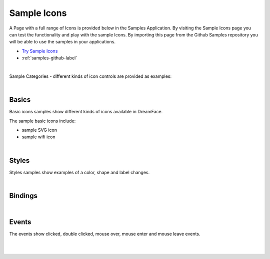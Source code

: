 Sample Icons
============

A Page with a full range of Icons is provided below in the Samples Application. By visiting the Sample Icons
page you can test the functionality and play with the sample Icons. By importing this page from the Github Samples
repository you will be able to use the samples in your applications.

* `Try Sample Icons <http://50.22.58.40:3300/deploy/qa/Samples/web/1.0.1/index.html#/page.html?login=guest&name=SampleIcons>`_
* :ref:`samples-github-label`

|

Sample Categories - different kinds of icon controls are provided as examples:

|

Basics
------

Basic icons samples show different kinds of icons available in DreamFace.


.. image:: ../../images/devguide/samples/sample-icon-basics.png

The sample basic icons include:

* sample SVG icon
* sample wifi icon

|

Styles
------

Styles samples show examples of a color, shape and label changes.

.. image:: ../../images/devguide/samples/sample-icon-styles.png

|

Bindings
--------



.. image:: ../../images/devguide/samples/sample-icon-bindings.png

|


Events
------

The events show clicked, double clicked, mouse over, mouse enter and mouse leave events.

.. image:: ../../images/devguide/samples/sample-icon-events.png

|
|

